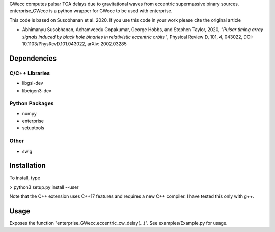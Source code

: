 GWecc computes pulsar TOA delays due to gravitational waves from eccentric supermassive binary sources. 
enterprise_GWecc is a python wrapper for GWecc to be used with enterprise.

This code is based on Susobhanan et al. 2020. If you use this code in your work please cite the original article 

- Abhimanyu Susobhanan, Achamveedu Gopakumar, George Hobbs, and Stephen Taylor, 2020, *"Pulsar timing array signals induced by black hole binaries in relativistic eccentric orbits"*, Physical Review D, 101, 4,  043022, DOI: 10.1103/PhysRevD.101.043022, 	arXiv: 2002.03285



============
Dependencies
============

C/C++ Libraries
***************
* libgsl-dev
* libeigen3-dev

Python Packages
***************
* numpy
* enterprise
* setuptools

Other
*****
* swig

============
Installation
============

To install, type

> python3 setup.py install --user

Note that the C++ extension uses C++17 features and requires a new C++ compiler. I have tested this only with g++.

=====
Usage
=====
Exposes the function "enterprise_GWecc.eccentric_cw_delay(...)". See examples/Example.py for usage.
